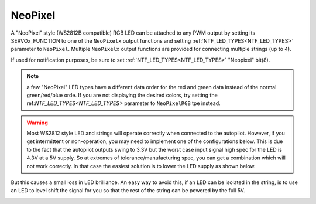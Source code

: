 .. _common-serial-led-neopixel:

NeoPixel
========

.. image:: ../../../images/neopixel-string.jpeg

A "NeoPixel" style (WS2812B compatible) RGB LED can be attached to any PWM output by setting its SERVOx_FUNCTION to one of the ``NeoPixelx`` output functions and setting :ref:`NTF_LED_TYPES<NTF_LED_TYPES>` parameter to ``NeoPixel``. Multiple ``NeoPixelx`` output functions are provided for connecting multiple strings (up to 4).

If used for notification purposes, be sure to set :ref:`NTF_LED_TYPES<NTF_LED_TYPES>` "Neopixel" bit(8).

.. note:: a few "NeoPixel" LED types have a different data order for the red and green data instead of the normal green/red/blue orde. If you are not displaying the desired colors, try setting the ref:`NTF_LED_TYPES<NTF_LED_TYPES>` parameter to ``NeoPixelRGB`` tpe instead.

.. warning:: Most WS2812 style LED and strings will operate correctly when connected to the autopilot. However, if you get intermittent or non-operation, you may need to implement one of the configurations below. This is due to the fact that the autopilot outputs swing to 3.3V but the worst case input signal high spec for the LED is 4.3V at a 5V supply. So at extremes of tolerance/manufacturing spec, you can get a combination which will not work correctly. In that case the easiest solution is to lower the LED supply as shown below.


.. image:: ../../../images/neopixel-fix.png

But this causes a small loss in LED brilliance. An easy way to avoid this, if an LED can be isolated in the string, is to use an LED to level shift the signal for you so that the rest of the string can be powered by the full 5V.

.. image:: ../../../images/ws-levelshift.png
